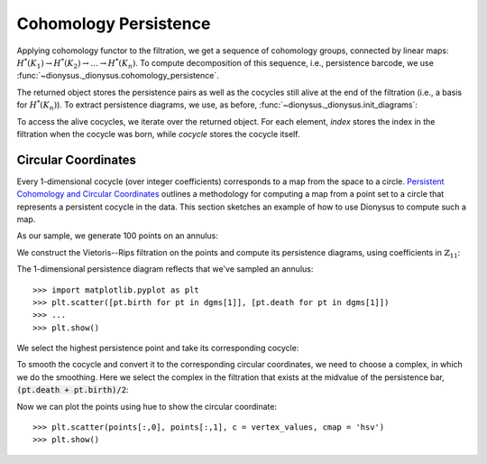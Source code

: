 Cohomology Persistence
----------------------

.. testsetup::

    from __future__ import print_function   # if you are using Python 2
    from dionysus import *
    import numpy as np
    np.random.seed(0)

.. doctest::

    >>> simplices = [([2], 4), ([1,2], 5), ([0,2], 6),
    ...              ([0], 1),   ([1], 2), ([0,1], 3)]
    >>> f = Filtration()
    >>> for vertices, time in simplices:
    ...     f.append(Simplex(vertices, time))
    >>> f.sort()

Applying cohomology functor to the filtration, we get a sequence of cohomology groups, connected by linear maps:
:math:`H^*(K_1) \to H^*(K_2) \to \ldots \to H^*(K_n)`. To compute decomposition of this sequence, i.e., persistence barcode,
we use :func:`~dionysus._dionysus.cohomology_persistence`.

.. doctest::

    >>> p = cohomology_persistence(f, prime=2)

The returned object stores the persistence pairs as well as the cocycles still
alive at the end of the filtration (i.e., a basis for :math:`H^*(K_n)`). To
extract persistence diagrams, we use, as before,
:func:`~dionysus._dionysus.init_diagrams`:

.. doctest::

    >>> dgms = init_diagrams(p, f)
    >>> for i,dgm in enumerate(dgms):
    ...     print(i)
    ...     for pt in dgm:
    ...         print(pt)
    0
    (1,inf)
    (2,3)
    (4,5)
    1
    (6,inf)

To access the alive cocycles, we iterate over the returned object. For each
element, `index` stores the index in the filtration when the cocycle was born,
while `cocycle` stores the cocycle itself.

.. doctest::

    >>> for c in p:
    ...     print(c.index, c.cocycle)
    0 1*0 + 1*1 + 1*3
    5 1*5


Circular Coordinates
~~~~~~~~~~~~~~~~~~~~

Every 1-dimensional cocycle (over integer coefficients) corresponds to a map
from the space to a circle. `Persistent Cohomology and Circular Coordinates
<http://mrzv.org/publications/circular/>`_ outlines a methodology for computing
a map from a point set to a circle that represents a persistent cocycle in the
data. This section sketches an example of how to use Dionysus to compute such
a map.

As our sample, we generate 100 points on an annulus:

.. doctest::

    >>> points = np.random.normal(size = (100,2))
    >>> for i in range(points.shape[0]):
    ...     points[i] = points[i] / np.linalg.norm(points[i], ord=2) * np.random.uniform(1,1.5)


We construct the Vietoris--Rips filtration on the points and compute its
persistence diagrams, using coefficients in :math:`\mathbb{Z}_{11}`:

.. doctest::

    >>> prime = 11
    >>> f = fill_rips(points, 2, 2.)
    >>> p = cohomology_persistence(f, prime, True)
    >>> dgms = init_diagrams(p, f)

The 1-dimensional persistence diagram reflects that we've sampled an annulus::

    >>> import matplotlib.pyplot as plt
    >>> plt.scatter([pt.birth for pt in dgms[1]], [pt.death for pt in dgms[1]])
    >>> ...
    >>> plt.show()

.. image:: figures/annulus-dgm.png
   :scale: 50 %
   :align: center

We select the highest persistence point and take its corresponding cocycle:

.. doctest::

    >>> pt = max(dgms[1], key = lambda pt: pt.death - pt.birth)
    >>> print(pt)
    (0.164409,3.38459)

    >>> cocycle = p.cocycle(pt.data)

To smooth the cocycle and convert it to the corresponding circular coordinates,
we need to choose a complex, in which we do the smoothing. Here we select the
complex in the filtration that exists at the midvalue of the persistence bar, :code:`(pt.death + pt.birth)/2`:

.. doctest::

    >>> f = Filtration([s for s in f if s.data <= (pt.death + pt.birth)/2])
    >>> vertex_values = smooth(f, cocycle, prime)

Now we can plot the points using hue to show the circular coordinate::

    >>> plt.scatter(points[:,0], points[:,1], c = vertex_values, cmap = 'hsv')
    >>> plt.show()

.. image:: figures/parameterized-annulus.png
   :scale: 50 %
   :align: center

